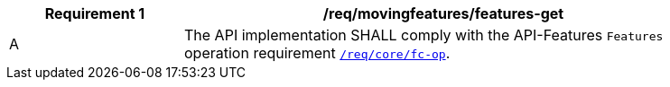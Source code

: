 [[req_mf-features-op-get]]
[width="90%",cols="2,6a",options="header"]
|===
^|*Requirement {counter:req-id}* |*/req/movingfeatures/features-get*
^|A |The API implementation SHALL comply with the API-Features `Features` operation requirement link:http://docs.opengeospatial.org/is/17-069r3/17-069r3.html#_operation_6[`/req/core/fc-op`].
|===